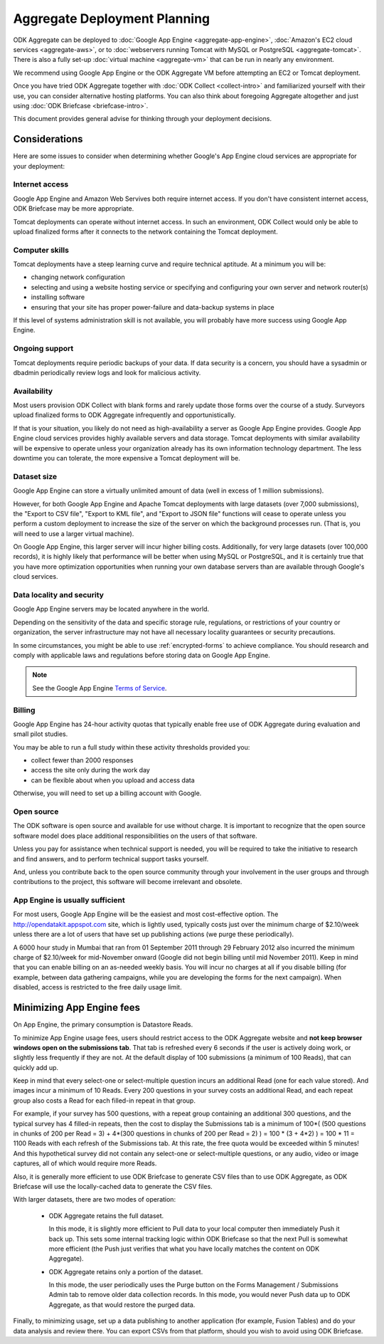 *******************************
Aggregate Deployment Planning
*******************************

ODK Aggregate can be deployed to :doc:`Google App Engine <aggregate-app-engine>`, :doc:`Amazon's EC2 cloud services <aggregate-aws>`, or to :doc:`webservers running Tomcat with MySQL or PostgreSQL <aggregate-tomcat>`. There is also a fully set-up :doc:`virtual machine <aggregate-vm>` that can be run in nearly any environment.

We recommend using Google App Engine or the ODK Aggregate VM before attempting an EC2 or Tomcat deployment.

Once you have tried ODK Aggregate together with :doc:`ODK Collect <collect-intro>` and familiarized yourself with their use, you can consider alternative hosting platforms. You can also think about foregoing Aggregate altogether and just using :doc:`ODK Briefcase <briefcase-intro>`.

This document provides general advise for thinking through your deployment decisions.


Considerations
---------------

Here are some issues to consider when determining whether Google's App Engine cloud services are appropriate for your deployment:

Internet access
~~~~~~~~~~~~~~~~~

Google App Engine and Amazon Web Servives both require internet access. If you don't have consistent internet access, ODK Briefcase may be more appropriate. 

Tomcat deployments can operate without internet access. In such an environment, ODK Collect would only be able to upload finalized forms after it connects to the network containing the Tomcat deployment.

Computer skills
~~~~~~~~~~~~~~~~~~~

Tomcat deployments have a steep learning curve and require technical aptitude. At a minimum you will be:

- changing network configuration
- selecting and using a website hosting service or specifying and configuring your own server and network router(s)
- installing software
- ensuring that your site has proper power-failure and data-backup systems in place

If this level of systems administration skill is not available, you will probably have more success using Google App Engine.

Ongoing support
~~~~~~~~~~~~~~~~

Tomcat deployments require periodic backups of your data. If data security is a concern, you should have a sysadmin or dbadmin periodically review logs and look for malicious activity. 

Availability
~~~~~~~~~~~~~~~~

Most users provision ODK Collect with blank forms and rarely update those forms over the course of a study. Surveyors upload finalized forms to ODK Aggregate infrequently and opportunistically. 

If that is your situation, you likely do not need as high-availability a server as Google App Engine provides. Google App Engine cloud services provides highly available servers and data storage. Tomcat deployments with similar availability will be expensive to operate unless your organization already has its own information technology department. The less downtime you can tolerate, the more expensive a Tomcat deployment will be.

Dataset size
~~~~~~~~~~~~~~~

Google App Engine can store a virtually unlimited amount of data (well in excess of 1 million submissions). 

However, for both Google App Engine and Apache Tomcat deployments with large datasets (over 7,000 submissions), the "Export to CSV file", "Export to KML file", and "Export to JSON file" functions will cease to operate unless you perform a custom deployment to increase the size of the server on which the background processes run. (That is, you will need to use a larger virtual machine). 

On Google App Engine, this larger server will incur higher billing costs. Additionally, for very large datasets (over 100,000 records), it is highly likely that performance will be better when using MySQL or PostgreSQL, and it is certainly true that you have more optimization opportunities when running your own database servers than are available through Google's cloud services.

Data locality and security
~~~~~~~~~~~~~~~~~~~~~~~~~~~~

Google App Engine servers may be located anywhere in the world. 

Depending on the sensitivity of the data and specific storage rule, regulations, or restrictions of your country or organization, the server infrastructure may not have all necessary locality guarantees or security precautions. 

In some circumstances, you might be able to use :ref:`encrypted-forms` to achieve compliance. You should research and comply with applicable laws and regulations before storing data on Google App Engine. 

.. note:: 

  See the Google App Engine `Terms of Service <https://cloud.google.com/terms/>`_. 

Billing
~~~~~~~~~

Google App Engine has 24-hour activity quotas that typically enable free use of ODK Aggregate during evaluation and small pilot studies. 

You may be able to run a full study within these activity thresholds provided you:

- collect fewer than 2000 responses
- access the site only during the work day
- can be flexible about when you upload and access data

Otherwise, you will need to set up a billing account with Google.

Open source
~~~~~~~~~~~~~~~

The ODK software is open source and available for use without charge. It is important to recognize that the open source software model does place additional responsibilities on the users of that software.

Unless you pay for assistance when technical support is needed, you will be required to take the initiative to research and find answers, and to perform technical support tasks yourself. 

And, unless you contribute back to the open source community through your involvement in the user groups and through contributions to the project, this software will become irrelevant and obsolete.

App Engine is usually sufficient
~~~~~~~~~~~~~~~~~~~~~~~~~~~~~~~~~~~~~

For most users, Google App Engine will be the easiest and most cost-effective option. The http://opendatakit.appspot.com site, which is lightly used, typically costs just over the minimum charge of $2.10/week unless there are a lot of users that have set up publishing actions (we purge these periodically). 

A 6000 hour study in Mumbai that ran from 01 September 2011 through 29 February 2012 also incurred the minimum charge of $2.10/week for mid-November onward (Google did not begin billing until mid November 2011). Keep in mind that you can enable billing on an as-needed weekly basis. You will incur no charges at all if you disable billing (for example, between data gathering campaigns, while you are developing the forms for the next campaign). When disabled, access is restricted to the free daily usage limit.

Minimizing App Engine fees
------------------------------------

On App Engine, the primary consumption is Datastore Reads.

To minimize App Engine usage fees, users should restrict access to the ODK Aggregate website and **not keep browser windows open on the submissions tab**. That tab is refreshed every 6 seconds if the user is actively doing work, or slightly less frequently if they are not. At the default display of 100 submissions (a minimum of 100 Reads), that can quickly add up. 

Keep in mind that every select-one or select-multiple question incurs an additional Read (one for each value stored). And images incur a minimum of 10 Reads. Every 200 questions in your survey costs an additional Read, and each repeat group also costs a Read for each filled-in repeat in that group.

For example, if your survey has 500 questions, with a repeat group containing an additional 300 questions, and the typical survey has 4 filled-in repeats, then the cost to display the Submissions tab is a minimum of 100*( (500 questions in chunks of 200 per Read = 3) + 4*(300 questions in chunks of 200 per Read = 2) ) = 100 * (3 + 4*2) ) = 100 * 11 = 1100 Reads with each refresh of the Submissions tab. At this rate, the free quota would be exceeded within 5 minutes! And this hypothetical survey did not contain any select-one or select-multiple questions, or any audio, video or image captures, all of which would require more Reads.

Also, it is generally more efficient to use ODK Briefcase to generate CSV files than to use ODK Aggregate, as ODK Briefcase will use the locally-cached data to generate the CSV files.

With larger datasets, there are two modes of operation:

    - ODK Aggregate retains the full dataset. 
    
      In this mode, it is slightly more efficient to Pull data to your local computer then immediately Push it back up. This sets some internal tracking logic within ODK Briefcase so that the next Pull is somewhat more efficient (the Push just verifies that what you have locally matches the content on ODK Aggregate).
    
    - ODK Aggregate retains only a portion of the dataset. 
    
      In this mode, the user periodically uses the Purge button on the Forms Management / Submissions Admin tab to remove older data collection records. In this mode, you would never Push data up to ODK Aggregate, as that would restore the purged data.

Finally, to minimizing usage, set up a data publishing to another application (for example, Fusion Tables) and do your data analysis and review there. You can export CSVs from that platform, should you wish to avoid using ODK Briefcase.

